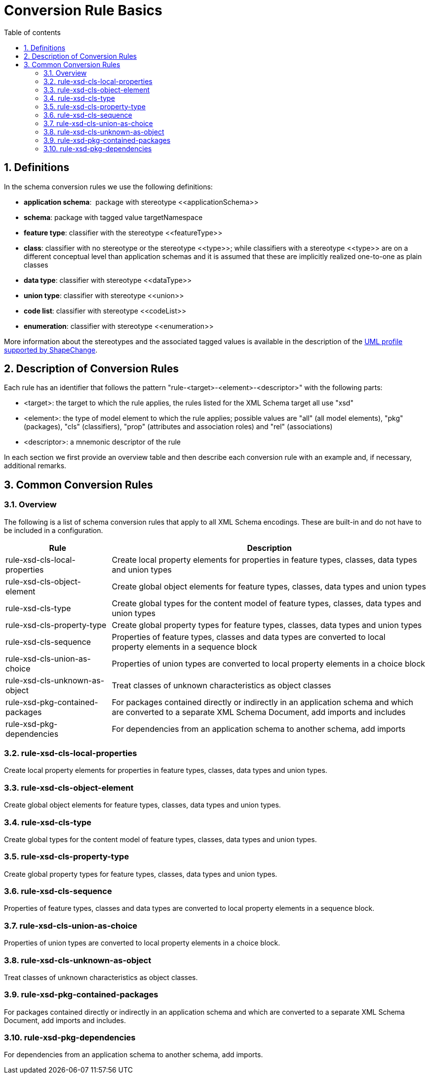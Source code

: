 :doctype: book
:encoding: utf-8
:lang: en
:toc: macro
:toc-title: Table of contents
:toclevels: 5

:toc-position: left

:appendix-caption: Annex

:numbered:
:sectanchors:
:sectnumlevels: 5

[[Conversion_Rule_Basics]]
= Conversion Rule Basics

[[Definitions]]
== Definitions

In the schema conversion rules we use the following definitions:

* *application schema*:  package with stereotype \<<applicationSchema>>
* *schema*: package with tagged value targetNamespace
* *feature type*: classifier with the stereotype \<<featureType>>
* *class*: classifier with no stereotype or the stereotype \<<type>>;
while classifiers with a stereotype \<<type>> are on a different
conceptual level than application schemas and it is assumed that these
are implicitly realized one-to-one as plain classes
* *data type*: classifier with stereotype \<<dataType>>
* *union type*: classifier with stereotype \<<union>>
* *code list*: classifier with stereotype \<<codeList>>
* *enumeration*: classifier with stereotype \<<enumeration>>

More information about the stereotypes and the associated tagged values
is available in the description of
the xref:../../application schemas/UML_profile.adoc[UML profile
supported by ShapeChange].

[[Description_of_Conversion_Rules]]
== Description of Conversion Rules

Each rule has an identifier that follows the pattern
"rule-<target>-<element>-<descriptor>" with the following parts:

* <target>: the target to which the rule applies, the rules listed for
the XML Schema target all use "xsd"
* <element>: the type of model element to which the rule applies;
possible values are "all" (all model elements), "pkg" (packages), "cls"
(classifiers), "prop" (attributes and association roles) and "rel"
(associations)
* <descriptor>: a mnemonic descriptor of the rule

In each section we first provide an overview table and then describe
each conversion rule with an example and, if necessary, additional
remarks.

[[Common_Conversion_Rules]]
== Common Conversion Rules

[[Overview]]
=== Overview

The following is a list of schema conversion rules that apply to all XML
Schema encodings. These are built-in and do not have to be included in a
configuration.

[cols="1,3",options="header"]
|===
|Rule |Description

|rule-xsd-cls-local-properties |Create local property elements for
properties in feature types, classes, data types and union types

|rule-xsd-cls-object-element |Create global object elements for feature
types, classes, data types and union types

|rule-xsd-cls-type |Create global types for the content model of feature
types, classes, data types and union types

|rule-xsd-cls-property-type |Create global property types for feature
types, classes, data types and union types

|rule-xsd-cls-sequence |Properties of feature types, classes and data
types are converted to local property elements in a sequence block

|rule-xsd-cls-union-as-choice |Properties of union types are converted
to local property elements in a choice block

|rule-xsd-cls-unknown-as-object |Treat classes of unknown
characteristics as object classes

|rule-xsd-pkg-contained-packages |For packages contained directly or
indirectly in an application schema and which are converted to a
separate XML Schema Document, add imports and includes

|rule-xsd-pkg-dependencies |For dependencies from an application schema
to another schema, add imports
|===


[[rule-xsd-cls-local-properties]]
=== rule-xsd-cls-local-properties

Create local property elements for properties in feature types, classes,
data types and union types.

[[rule-xsd-cls-object-element]]
=== rule-xsd-cls-object-element

Create global object elements for feature types, classes, data types and
union types.

[[rule-xsd-cls-type]]
=== rule-xsd-cls-type

Create global types for the content model of feature types, classes,
data types and union types.

[[rule-xsd-cls-property-type]]
=== rule-xsd-cls-property-type

Create global property types for feature types, classes, data types and
union types.

[[rule-xsd-cls-sequence]]
=== rule-xsd-cls-sequence

Properties of feature types, classes and data types are converted to
local property elements in a sequence block.

[[rule-xsd-cls-union-as-choice]]
=== rule-xsd-cls-union-as-choice

Properties of union types are converted to local property elements in a
choice block.

[[rule-xsd-cls-unknown-as-object]]
=== rule-xsd-cls-unknown-as-object

Treat classes of unknown characteristics as object classes.

[[rule-xsd-pkg-contained-packages]]
=== rule-xsd-pkg-contained-packages

For packages contained directly or indirectly in an application schema
and which are converted to a separate XML Schema Document, add imports
and includes.

[[rule-xsd-pkg-dependencies]]
=== rule-xsd-pkg-dependencies

For dependencies from an application schema to another schema, add
imports.
